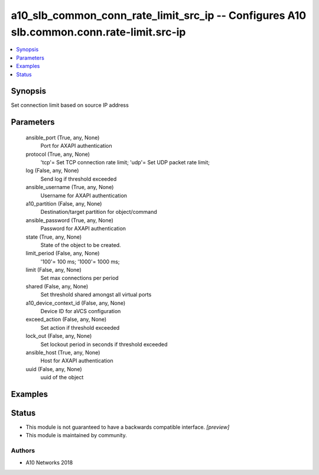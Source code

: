 .. _a10_slb_common_conn_rate_limit_src_ip_module:


a10_slb_common_conn_rate_limit_src_ip -- Configures A10 slb.common.conn.rate-limit.src-ip
=========================================================================================

.. contents::
   :local:
   :depth: 1


Synopsis
--------

Set connection limit based on source IP address






Parameters
----------

  ansible_port (True, any, None)
    Port for AXAPI authentication


  protocol (True, any, None)
    'tcp'= Set TCP connection rate limit; 'udp'= Set UDP packet rate limit;


  log (False, any, None)
    Send log if threshold exceeded


  ansible_username (True, any, None)
    Username for AXAPI authentication


  a10_partition (False, any, None)
    Destination/target partition for object/command


  ansible_password (True, any, None)
    Password for AXAPI authentication


  state (True, any, None)
    State of the object to be created.


  limit_period (False, any, None)
    '100'= 100 ms; '1000'= 1000 ms;


  limit (False, any, None)
    Set max connections per period


  shared (False, any, None)
    Set threshold shared amongst all virtual ports


  a10_device_context_id (False, any, None)
    Device ID for aVCS configuration


  exceed_action (False, any, None)
    Set action if threshold exceeded


  lock_out (False, any, None)
    Set lockout period in seconds if threshold exceeded


  ansible_host (True, any, None)
    Host for AXAPI authentication


  uuid (False, any, None)
    uuid of the object









Examples
--------

.. code-block:: yaml+jinja

    





Status
------




- This module is not guaranteed to have a backwards compatible interface. *[preview]*


- This module is maintained by community.



Authors
~~~~~~~

- A10 Networks 2018

